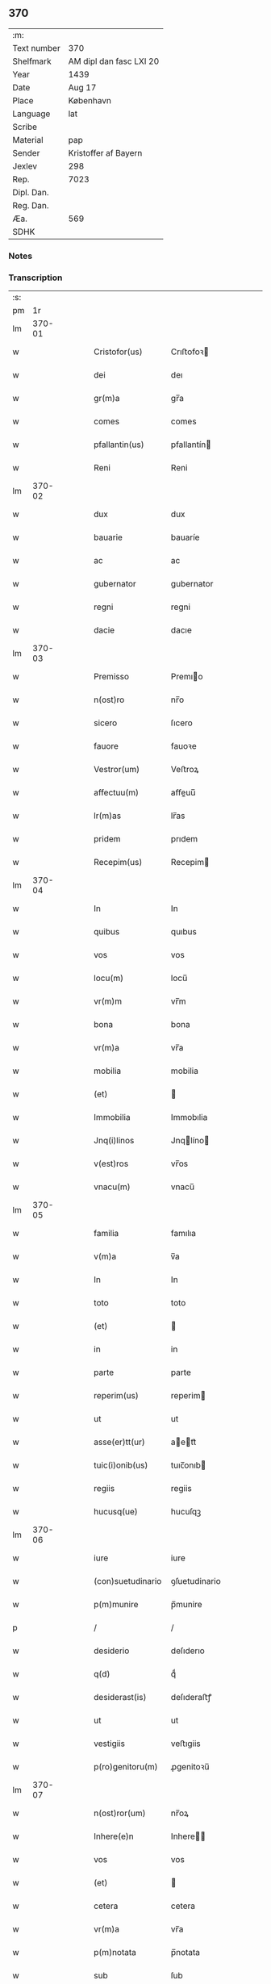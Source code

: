 ** 370
| :m:         |                         |
| Text number | 370                     |
| Shelfmark   | AM dipl dan fasc LXI 20 |
| Year        | 1439                    |
| Date        | Aug 17                  |
| Place       | København               |
| Language    | lat                     |
| Scribe      |                         |
| Material    | pap                     |
| Sender      | Kristoffer af Bayern    |
| Jexlev      | 298                     |
| Rep.        | 7023                    |
| Dipl. Dan.  |                         |
| Reg. Dan.   |                         |
| Æa.         | 569                     |
| SDHK        |                         |

*** Notes


*** Transcription
| :s: |        |   |   |   |   |                   |               |   |   |   |                              |     |   |   |   |        |
| pm  |     1r |   |   |   |   |                   |               |   |   |   |                              |     |   |   |   |        |
| lm  | 370-01 |   |   |   |   |                   |               |   |   |   |                              |     |   |   |   |        |
| w   |        |   |   |   |   | Cristofor(us)     | Crıﬅofoꝛ     |   |   |   |                              | lat |   |   |   | 370-01 |
| w   |        |   |   |   |   | dei               | deı           |   |   |   |                              | lat |   |   |   | 370-01 |
| w   |        |   |   |   |   | gr(m)a            | gr̅a           |   |   |   |                              | lat |   |   |   | 370-01 |
| w   |        |   |   |   |   | comes             | comes         |   |   |   |                              | lat |   |   |   | 370-01 |
| w   |        |   |   |   |   | pfallantin(us)    | pfallantín   |   |   |   |                              | lat |   |   |   | 370-01 |
| w   |        |   |   |   |   | Reni              | Reni          |   |   |   |                              | lat |   |   |   | 370-01 |
| lm  | 370-02 |   |   |   |   |                   |               |   |   |   |                              |     |   |   |   |        |
| w   |        |   |   |   |   | dux               | dux           |   |   |   |                              | lat |   |   |   | 370-02 |
| w   |        |   |   |   |   | bauarie           | bauaríe       |   |   |   |                              | lat |   |   |   | 370-02 |
| w   |        |   |   |   |   | ac                | ac            |   |   |   |                              | lat |   |   |   | 370-02 |
| w   |        |   |   |   |   | gubernator        | gubernator    |   |   |   |                              | lat |   |   |   | 370-02 |
| w   |        |   |   |   |   | regni             | regni         |   |   |   |                              | lat |   |   |   | 370-02 |
| w   |        |   |   |   |   | dacie             | dacıe         |   |   |   |                              | lat |   |   |   | 370-02 |
| lm  | 370-03 |   |   |   |   |                   |               |   |   |   |                              |     |   |   |   |        |
| w   |        |   |   |   |   | Premisso          | Premıo       |   |   |   |                              | lat |   |   |   | 370-03 |
| w   |        |   |   |   |   | n(ost)ro          | nr̅o           |   |   |   |                              | lat |   |   |   | 370-03 |
| w   |        |   |   |   |   | sicero            | ſıcero        |   |   |   |                              | lat |   |   |   | 370-03 |
| w   |        |   |   |   |   | fauore            | fauoꝛe        |   |   |   |                              | lat |   |   |   | 370-03 |
| w   |        |   |   |   |   | Vestror(um)       | Veﬅroꝝ        |   |   |   |                              | lat |   |   |   | 370-03 |
| w   |        |   |   |   |   | affectuu(m)       | aﬀeuu̅        |   |   |   |                              | lat |   |   |   | 370-03 |
| w   |        |   |   |   |   | lr(m)as           | lr̅as          |   |   |   |                              | lat |   |   |   | 370-03 |
| w   |        |   |   |   |   | pridem            | prıdem        |   |   |   |                              | lat |   |   |   | 370-03 |
| w   |        |   |   |   |   | Recepim(us)       | Recepim      |   |   |   |                              | lat |   |   |   | 370-03 |
| lm  | 370-04 |   |   |   |   |                   |               |   |   |   |                              |     |   |   |   |        |
| w   |        |   |   |   |   | In                | In            |   |   |   |                              | lat |   |   |   | 370-04 |
| w   |        |   |   |   |   | quibus            | quıbus        |   |   |   |                              | lat |   |   |   | 370-04 |
| w   |        |   |   |   |   | vos               | vos           |   |   |   |                              | lat |   |   |   | 370-04 |
| w   |        |   |   |   |   | locu(m)           | locu̅          |   |   |   |                              | lat |   |   |   | 370-04 |
| w   |        |   |   |   |   | vr(m)m            | vr̅m           |   |   |   |                              | lat |   |   |   | 370-04 |
| w   |        |   |   |   |   | bona              | bona          |   |   |   |                              | lat |   |   |   | 370-04 |
| w   |        |   |   |   |   | vr(m)a            | vr̅a           |   |   |   |                              | lat |   |   |   | 370-04 |
| w   |        |   |   |   |   | mobilia           | mobilia       |   |   |   |                              | lat |   |   |   | 370-04 |
| w   |        |   |   |   |   | (et)              |              |   |   |   |                              | lat |   |   |   | 370-04 |
| w   |        |   |   |   |   | Immobilia         | Immobılia     |   |   |   |                              | lat |   |   |   | 370-04 |
| w   |        |   |   |   |   | Jnq(i)linos       | Jnqlíno     |   |   |   |                              | lat |   |   |   | 370-04 |
| w   |        |   |   |   |   | v(est)ros         | vr̅os          |   |   |   |                              | lat |   |   |   | 370-04 |
| w   |        |   |   |   |   | vnacu(m)          | vnacu̅         |   |   |   |                              | lat |   |   |   | 370-04 |
| lm  | 370-05 |   |   |   |   |                   |               |   |   |   |                              |     |   |   |   |        |
| w   |        |   |   |   |   | familia           | famılıa       |   |   |   |                              | lat |   |   |   | 370-05 |
| w   |        |   |   |   |   | v(m)a             | v̅a            |   |   |   |                              | lat |   |   |   | 370-05 |
| w   |        |   |   |   |   | In                | In            |   |   |   |                              | lat |   |   |   | 370-05 |
| w   |        |   |   |   |   | toto              | toto          |   |   |   |                              | lat |   |   |   | 370-05 |
| w   |        |   |   |   |   | (et)              |              |   |   |   |                              | lat |   |   |   | 370-05 |
| w   |        |   |   |   |   | in                | in            |   |   |   |                              | lat |   |   |   | 370-05 |
| w   |        |   |   |   |   | parte             | parte         |   |   |   |                              | lat |   |   |   | 370-05 |
| w   |        |   |   |   |   | reperim(us)       | reperim      |   |   |   |                              | lat |   |   |   | 370-05 |
| w   |        |   |   |   |   | ut                | ut            |   |   |   |                              | lat |   |   |   | 370-05 |
| w   |        |   |   |   |   | asse(er)tt(ur)    | aett᷑        |   |   |   |                              | lat |   |   |   | 370-05 |
| w   |        |   |   |   |   | tuic(i)onib(us)   | tuıc̅onıb     |   |   |   |                              | lat |   |   |   | 370-05 |
| w   |        |   |   |   |   | regiis            | regiis        |   |   |   |                              | lat |   |   |   | 370-05 |
| w   |        |   |   |   |   | hucusq(ue)        | hucuſqꝫ       |   |   |   |                              | lat |   |   |   | 370-05 |
| lm  | 370-06 |   |   |   |   |                   |               |   |   |   |                              |     |   |   |   |        |
| w   |        |   |   |   |   | iure              | iure          |   |   |   |                              | lat |   |   |   | 370-06 |
| w   |        |   |   |   |   | (con)suetudinario | ꝯſuetudinario |   |   |   |                              | lat |   |   |   | 370-06 |
| w   |        |   |   |   |   | p(m)munire        | p̅munire       |   |   |   |                              | lat |   |   |   | 370-06 |
| p   |        |   |   |   |   | /                 | /             |   |   |   |                              | lat |   |   |   | 370-06 |
| w   |        |   |   |   |   | desiderio         | deſıderıo     |   |   |   |                              | lat |   |   |   | 370-06 |
| w   |        |   |   |   |   | q(d)              | qͩ             |   |   |   |                              | lat |   |   |   | 370-06 |
| w   |        |   |   |   |   | desiderast(is)    | deſıderaﬅꝭ    |   |   |   |                              | lat |   |   |   | 370-06 |
| w   |        |   |   |   |   | ut                | ut            |   |   |   |                              | lat |   |   |   | 370-06 |
| w   |        |   |   |   |   | vestigiis         | veﬅıgiis      |   |   |   |                              | lat |   |   |   | 370-06 |
| w   |        |   |   |   |   | p(ro)genitoru(m)  | ꝓgenitoꝛu̅     |   |   |   |                              | lat |   |   |   | 370-06 |
| lm  | 370-07 |   |   |   |   |                   |               |   |   |   |                              |     |   |   |   |        |
| w   |        |   |   |   |   | n(ost)ror(um)     | nr̅oꝝ          |   |   |   |                              | lat |   |   |   | 370-07 |
| w   |        |   |   |   |   | Inhere(e)n        | Inhere̅       |   |   |   |                              | lat |   |   |   | 370-07 |
| w   |        |   |   |   |   | vos               | vos           |   |   |   |                              | lat |   |   |   | 370-07 |
| w   |        |   |   |   |   | (et)              |              |   |   |   |                              | lat |   |   |   | 370-07 |
| w   |        |   |   |   |   | cetera            | cetera        |   |   |   |                              | lat |   |   |   | 370-07 |
| w   |        |   |   |   |   | vr(m)a            | vr̅a           |   |   |   |                              | lat |   |   |   | 370-07 |
| w   |        |   |   |   |   | p(m)notata        | p̅notata       |   |   |   |                              | lat |   |   |   | 370-07 |
| w   |        |   |   |   |   | sub               | ſub           |   |   |   |                              | lat |   |   |   | 370-07 |
| w   |        |   |   |   |   | n(ost)ra          | nr̅a           |   |   |   |                              | lat |   |   |   | 370-07 |
| w   |        |   |   |   |   | tuic(i)one        | tuic̅one       |   |   |   |                              | lat |   |   |   | 370-07 |
| w   |        |   |   |   |   | recipere          | recıpere      |   |   |   |                              | lat |   |   |   | 370-07 |
| w   |        |   |   |   |   | dignarem(ur)      | dıgnarem᷑      |   |   |   |                              | lat |   |   |   | 370-07 |
| lm  | 370-08 |   |   |   |   |                   |               |   |   |   |                              |     |   |   |   |        |
| w   |        |   |   |   |   | Nos               | Nos           |   |   |   |                              | lat |   |   |   | 370-08 |
| w   |        |   |   |   |   | g(a)              | gͣ             |   |   |   |                              | lat |   |   |   | 370-08 |
| w   |        |   |   |   |   | vr(m)am           | vr̅am          |   |   |   |                              | lat |   |   |   | 370-08 |
| w   |        |   |   |   |   | Intenc(i)one(st)  | Intenc̅one̅     |   |   |   |                              | lat |   |   |   | 370-08 |
| w   |        |   |   |   |   | pia(m)            | pia̅           |   |   |   |                              | lat |   |   |   | 370-08 |
| w   |        |   |   |   |   | (et)              |              |   |   |   |                              | lat |   |   |   | 370-08 |
| w   |        |   |   |   |   | iustam            | iuﬅam         |   |   |   |                              | lat |   |   |   | 370-08 |
| w   |        |   |   |   |   | fouenda(m)        | fouenda̅       |   |   |   |                              | lat |   |   |   | 370-08 |
| w   |        |   |   |   |   | cc(i)             | cc̅            |   |   |   |                              | lat |   |   |   | 370-08 |
| w   |        |   |   |   |   | merito            | merıto        |   |   |   |                              | lat |   |   |   | 370-08 |
| w   |        |   |   |   |   | discerne(e)n      | dıſcerne̅     |   |   |   |                              | lat |   |   |   | 370-08 |
| w   |        |   |   |   |   | ac                | ac            |   |   |   |                              | lat |   |   |   | 370-08 |
| lm  | 370-09 |   |   |   |   |                   |               |   |   |   |                              |     |   |   |   |        |
| w   |        |   |   |   |   | vr(m)is           | vr̅ıs          |   |   |   |                              | lat |   |   |   | 370-09 |
| w   |        |   |   |   |   | hu(m)ilis         | hu̅ilis        |   |   |   |                              | lat |   |   |   | 370-09 |
| w   |        |   |   |   |   | p(m)cibus         | p̅cıbus        |   |   |   |                              | lat |   |   |   | 370-09 |
| w   |        |   |   |   |   | İnclinati         | İnclinati     |   |   |   |                              | lat |   |   |   | 370-09 |
| w   |        |   |   |   |   | vos               | vos           |   |   |   |                              | lat |   |   |   | 370-09 |
| w   |        |   |   |   |   | (et)              |              |   |   |   |                              | lat |   |   |   | 370-09 |
| w   |        |   |   |   |   | vr(m)a            | vr̅a           |   |   |   |                              | lat |   |   |   | 370-09 |
| w   |        |   |   |   |   | quibuscu(m)q(ue)  | quıbuſcu̅qꝫ    |   |   |   |                              | lat |   |   |   | 370-09 |
| w   |        |   |   |   |   | e                | e            |   |   |   |                              | lat |   |   |   | 370-09 |
| w   |        |   |   |   |   | no(m)ibus         | no̅ibus        |   |   |   |                              | lat |   |   |   | 370-09 |
| w   |        |   |   |   |   | censen(ur)        | cenſen᷑        |   |   |   |                              | lat |   |   |   | 370-09 |
| w   |        |   |   |   |   | nll(m)is          | nll̅is         |   |   |   |                              | lat |   |   |   | 370-09 |
| lm  | 370-10 |   |   |   |   |                   |               |   |   |   |                              |     |   |   |   |        |
| w   |        |   |   |   |   | exclusis          | excluſıs      |   |   |   |                              | lat |   |   |   | 370-10 |
| w   |        |   |   |   |   | q(ue)(ra)tu(m)    | qꝫtu̅         |   |   |   |                              | lat |   |   |   | 370-10 |
| w   |        |   |   |   |   | cu(m)             | cu̅            |   |   |   |                              | lat |   |   |   | 370-10 |
| w   |        |   |   |   |   | deo               | deo           |   |   |   |                              | lat |   |   |   | 370-10 |
| w   |        |   |   |   |   | (et)              |              |   |   |   |                              | lat |   |   |   | 370-10 |
| w   |        |   |   |   |   | de                | de            |   |   |   |                              | lat |   |   |   | 370-10 |
| w   |        |   |   |   |   | iure              | iure          |   |   |   |                              | lat |   |   |   | 370-10 |
| w   |        |   |   |   |   | poterim(us)       | poterim      |   |   |   |                              | lat |   |   |   | 370-10 |
| w   |        |   |   |   |   | sub               | ſub           |   |   |   |                              | lat |   |   |   | 370-10 |
| w   |        |   |   |   |   | n(ost)ro          | nr̅o           |   |   |   |                              | lat |   |   |   | 370-10 |
| w   |        |   |   |   |   | munimine          | mŭnimine      |   |   |   |                              | lat |   |   |   | 370-10 |
| w   |        |   |   |   |   | fauorabiliter     | fauoꝛabılıter |   |   |   |                              | lat |   |   |   | 370-10 |
| lm  | 370-11 |   |   |   |   |                   |               |   |   |   |                              |     |   |   |   |        |
| w   |        |   |   |   |   | Recipim(us)       | Recipim      |   |   |   |                              | lat |   |   |   | 370-11 |
| w   |        |   |   |   |   | ut                | ut            |   |   |   |                              | lat |   |   |   | 370-11 |
| w   |        |   |   |   |   | tenem(ur)         | tenem᷑         |   |   |   |                              | lat |   |   |   | 370-11 |
| p   |        |   |   |   |   | /                 | /             |   |   |   |                              | lat |   |   |   | 370-11 |
| w   |        |   |   |   |   | nolentes          | nolentes      |   |   |   |                              | lat |   |   |   | 370-11 |
| w   |        |   |   |   |   | vos               | vos           |   |   |   |                              | lat |   |   |   | 370-11 |
| w   |        |   |   |   |   | u(e)l             | ul̅            |   |   |   |                              | lat |   |   |   | 370-11 |
| w   |        |   |   |   |   | ali&q(ue)(i)      | alı&qꝫ       |   |   |   |                              | lat |   |   |   | 370-11 |
| w   |        |   |   |   |   | (con)ue(st)t(us)  | ꝯue̅t         |   |   |   |                              | lat |   |   |   | 370-11 |
| w   |        |   |   |   |   | vestri            | veﬅri         |   |   |   |                              | lat |   |   |   | 370-11 |
| w   |        |   |   |   |   | a                 | a             |   |   |   |                              | lat |   |   |   | 370-11 |
| w   |        |   |   |   |   | quoq(ue)(ra)      | quoqꝫ        |   |   |   |                              | lat |   |   |   | 370-11 |
| w   |        |   |   |   |   | Imposter(um)      | Impoﬅeꝝ       |   |   |   |                              | lat |   |   |   | 370-11 |
| lm  | 370-12 |   |   |   |   |                   |               |   |   |   |                              |     |   |   |   |        |
| w   |        |   |   |   |   | q(ue)(ra)tu(m)    | qꝫtu̅         |   |   |   |                              | lat |   |   |   | 370-12 |
| w   |        |   |   |   |   | nobis             | nobıs         |   |   |   |                              | lat |   |   |   | 370-12 |
| w   |        |   |   |   |   | a                 | a             |   |   |   |                              | lat |   |   |   | 370-12 |
| w   |        |   |   |   |   | iure              | iure          |   |   |   |                              | lat |   |   |   | 370-12 |
| w   |        |   |   |   |   | p(er)mitti(ur)    | p̲mitti᷑        |   |   |   |                              | lat |   |   |   | 370-12 |
| w   |        |   |   |   |   | Indebite          | Indebite      |   |   |   |                              | lat |   |   |   | 370-12 |
| w   |        |   |   |   |   | molestari         | moleﬅarı      |   |   |   |                              | lat |   |   |   | 370-12 |
| w   |        |   |   |   |   | In                | In            |   |   |   |                              | lat |   |   |   | 370-12 |
| w   |        |   |   |   |   | x(o)              | xͦ             |   |   |   |                              | lat |   |   |   | 370-12 |
| w   |        |   |   |   |   | vale(st)          | vale̅          |   |   |   |                              | lat |   |   |   | 370-12 |
| w   |        |   |   |   |   | Sc(i)ptu(m)       | Scptu̅        |   |   |   |                              | lat |   |   |   | 370-12 |
| w   |        |   |   |   |   | haffnis           | haﬀnis        |   |   |   |                              | lat |   |   |   | 370-12 |
| lm  | 370-13 |   |   |   |   |                   |               |   |   |   |                              |     |   |   |   |        |
| w   |        |   |   |   |   | Anno              | Anno          |   |   |   |                              | lat |   |   |   | 370-13 |
| w   |        |   |   |   |   | (et)c(ra)         | ⁊c           |   |   |   |                              | lat |   |   |   | 370-13 |
| w   |        |   |   |   |   | xxxnono           | xxxnono       |   |   |   |                              | lat |   |   |   | 370-13 |
| w   |        |   |   |   |   | die               | die           |   |   |   |                              | lat |   |   |   | 370-13 |
| w   |        |   |   |   |   | oc               | oc           |   |   |   |                              | lat |   |   |   | 370-13 |
| w   |        |   |   |   |   | bt(i)i            | bt̅i           |   |   |   |                              | lat |   |   |   | 370-13 |
| w   |        |   |   |   |   | lau&rcurl;        | lau&rcurl;    |   |   |   |                              | lat |   |   |   | 370-13 |
| w   |        |   |   |   |   | martu&rcurl;      | martu&rcurl;  |   |   |   |                              | lat |   |   |   | 370-13 |
| w   |        |   |   |   |   | n(ost)ro          | nr̅o           |   |   |   |                              | lat |   |   |   | 370-13 |
| w   |        |   |   |   |   | sub               | ſub           |   |   |   |                              | lat |   |   |   | 370-13 |
| w   |        |   |   |   |   | secre            | ſecre        |   |   |   |                              | lat |   |   |   | 370-13 |
| lm  | 370-14 |   |   |   |   |                   |               |   |   |   |                              |     |   |   |   |        |
| w   |        |   |   |   |   |                   |               |   |   |   | see edition -- Rep. no. 7032 | lat |   |   |   | 370-14 |
| :e: |        |   |   |   |   |                   |               |   |   |   |                              |     |   |   |   |        |

